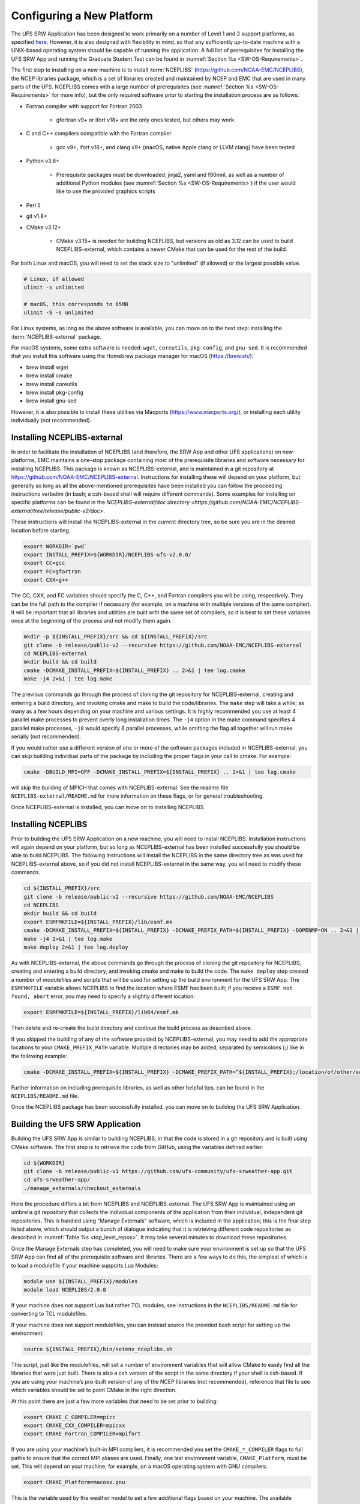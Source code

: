 .. _ConfigNewPlatform:

==========================
Configuring a New Platform
==========================

The UFS SRW Application has been designed to work primarily on a number of Level 1 and 2 support platforms, as specified `here <https://github.com/ufs-community/ufs-srweather-app/wiki/Supported-Platforms-and-Compilers>`__. However, it is also designed with flexibility in mind, so that any sufficiently up-to-date machine with a UNIX-based operating system should be capable of running the application. A full list of prerequisites for installing the UFS SRW App and running the Graduate Student Test can be found in :numref:`Section %s <SW-OS-Requirements>`.

The first step to installing on a new machine is to install :term:`NCEPLIBS` (https://github.com/NOAA-EMC/NCEPLIBS), the NCEP libraries package, which is a set of libraries created and maintained by NCEP and EMC that are used in many parts of the UFS. NCEPLIBS comes with a large number of prerequisites (see :numref:`Section %s <SW-OS-Requirements>` for more info), but the only required software prior to starting the installation process are as follows:

* Fortran compiler with support for Fortran 2003

   * gfortran v9+ or ifort v18+ are the only ones tested, but others may work.

* C and C++ compilers compatible with the Fortran compiler

   * gcc v9+, ifort v18+, and clang v9+ (macOS, native Apple clang or LLVM clang) have been tested

* Python v3.6+

   * Prerequisite packages must be downloaded: jinja2, yaml and f90nml, as well as a number of additional Python modules (see :numref:`Section %s <SW-OS-Requirements>`) if the user would like to use the provided graphics scripts

* Perl 5

* git v1.8+

* CMake v3.12+

   * CMake v3.15+ is needed for building NCEPLIBS, but versions as old as 3.12 can be used to build NCEPLIBS-external, which contains a newer CMake that can be used for the rest of the build.

For both Linux and macOS, you will need to set the stack size to "unlimited" (if allowed) or the largest possible value.

.. code-block:: console

   # Linux, if allowed
   ulimit -s unlimited

   # macOS, this corresponds to 65MB
   ulimit -S -s unlimited

For Linux systems, as long as the above software is available, you can move on to the next step: installing the :term:`NCEPLIBS-external` package.

For macOS systems, some extra software is needed: ``wget``, ``coreutils``, ``pkg-config``, and ``gnu-sed``.
It is recommended that you install this software using the Homebrew package manager for macOS (https://brew.sh/):

* brew install wget

* brew install cmake

* brew install coreutils

* brew install pkg-config

* brew install gnu-sed

However, it is also possible to install these utilities via Macports (https://www.macports.org/), or installing each utility individually (not recommended).

Installing NCEPLIBS-external
============================
In order to facilitate the installation of NCEPLIBS (and therefore, the SRW App and other UFS applications) on new platforms, EMC maintains a one-stop package containing most of the prerequisite libraries and software necessary for installing NCEPLIBS. This package is known as NCEPLIBS-external, and is maintained in a git repository at https://github.com/NOAA-EMC/NCEPLIBS-external. Instructions for installing these will depend on your platform, but generally so long as all the above-mentioned prerequisites have been installed you can follow the proceeding instructions verbatim (in bash; a csh-based shell will require different commands). Some examples for installing on specific platforms can be found in the `NCEPLIBS-external/doc directory <https://github.com/NOAA-EMC/NCEPLIBS-external/tree/release/public-v2/doc>`.


These instructions will install the NCEPLIBS-external in the current directory tree, so be sure you are in the desired location before starting.

.. code-block:: console

   export WORKDIR=`pwd`
   export INSTALL_PREFIX=${WORKDIR}/NCEPLIBS-ufs-v2.0.0/
   export CC=gcc
   export FC=gfortran
   export CXX=g++

The CC, CXX, and FC variables should specify the C, C++, and Fortran compilers you will be using, respectively. They can be the full path to the compiler if necessary (for example, on a machine with multiple versions of the same compiler). It will be important that all libraries and utilities are built with the same set of compilers, so it is best to set these variables once at the beginning of the process and not modify them again.

.. code-block:: console

   mkdir -p ${INSTALL_PREFIX}/src && cd ${INSTALL_PREFIX}/src
   git clone -b release/public-v2 --recursive https://github.com/NOAA-EMC/NCEPLIBS-external
   cd NCEPLIBS-external
   mkdir build && cd build
   cmake -DCMAKE_INSTALL_PREFIX=${INSTALL_PREFIX} .. 2>&1 | tee log.cmake
   make -j4 2>&1 | tee log.make

The previous commands go through the process of cloning the git repository for NCEPLIBS-external, creating and entering a build directory, and invoking cmake and make to build the code/libraries. The ``make`` step will take a while; as many as a few hours depending on your machine and various settings. It is highly recommended you use at least 4 parallel make processes to prevent overly long installation times. The ``-j4`` option in the make command specifies 4 parallel make processes, ``-j8`` would specify 8 parallel processes, while omitting the flag all together will run make serially (not recommended).

If you would rather use a different version of one or more of the software packages included in NCEPLIBS-external, you can skip building individual parts of the package by including the proper flags in your call to cmake. For example: 

.. code-block:: console

   cmake -DBUILD_MPI=OFF -DCMAKE_INSTALL_PREFIX=${INSTALL_PREFIX} .. 2>&1 | tee log.cmake

will skip the building of MPICH that comes with NCEPLIBS-external. See the readme file ``NCEPLIBS-external/README.md`` for more information on these flags, or for general troubleshooting.

Once NCEPLIBS-external is installed, you can move on to installing NCEPLIBS.

Installing NCEPLIBS
===================
Prior to building the UFS SRW Application on a new machine, you will need to install NCEPLIBS. Installation instructions will again depend on your platform, but so long as NCEPLIBS-external has been installed successfully you should be able to build NCEPLIBS. The following instructions will install the NCEPLIBS in the same directory tree as was used for NCEPLIBS-external above, so if you did not install NCEPLIBS-external in the same way, you will need to modify these commands.

.. code-block:: console

   cd ${INSTALL_PREFIX}/src
   git clone -b release/public-v2 --recursive https://github.com/NOAA-EMC/NCEPLIBS
   cd NCEPLIBS
   mkdir build && cd build
   export ESMFMKFILE=${INSTALL_PREFIX}/lib/esmf.mk
   cmake -DCMAKE_INSTALL_PREFIX=${INSTALL_PREFIX} -DCMAKE_PREFIX_PATH=${INSTALL_PREFIX} -DOPENMP=ON .. 2>&1 | tee log.cmake
   make -j4 2>&1 | tee log.make
   make deploy 2>&1 | tee log.deploy

As with NCEPLIBS-external, the above commands go through the process of cloning the git repository for NCEPLIBS, creating and entering a build directory, and invoking cmake and make to build the code. The ``make deploy`` step created a number of modulefiles and scripts that will be used for setting up the build environment for the UFS SRW App. The ``ESMFMKFILE`` variable allows NCEPLIBS to find the location where ESMF has been built; if you receive a ``ESMF not found, abort`` error, you may need to specify a slightly different location:

.. code-block:: console

   export ESMFMKFILE=${INSTALL_PREFIX}/lib64/esmf.mk

Then delete and re-create the build directory and continue the build process as described above.

If you skipped the building of any of the software provided by NCEPLIBS-external, you may need to add the appropriate locations to your ``CMAKE_PREFIX_PATH`` variable. Multiple directories may be added, separated by semicolons (;) like in the following example:

.. code-block:: console

   cmake -DCMAKE_INSTALL_PREFIX=${INSTALL_PREFIX} -DCMAKE_PREFIX_PATH=”${INSTALL_PREFIX};/location/of/other/software” -DOPENMP=ON .. 2>&1 | tee log.cmake

Further information on including prerequisite libraries, as well as other helpful tips, can be found in the ``NCEPLIBS/README.md`` file.

Once the NCEPLIBS package has been successfully installed, you can move on to building the UFS SRW Application.

Building the UFS SRW Application 
=======================================
Building the UFS SRW App is similar to building NCEPLIBS, in that the code is stored in a git repository and is built using CMake software. The first step is to retrieve the code from GitHub, using the variables defined earlier:

.. code-block:: console

   cd ${WORKDIR}
   git clone -b release/public-v1 https://github.com/ufs-community/ufs-srweather-app.git
   cd ufs-srweather-app/
   ./manage_externals/checkout_externals

Here the procedure differs a bit from NCEPLIBS and NCEPLIBS-external. The UFS SRW App is maintained using an umbrella git repository that collects the individual components of the application from their individual, independent git repositories. This is handled using "Manage Externals" software, which is included in the application; this is the final step listed above, which should output a bunch of dialogue indicating that it is retrieving different code repositories as described in :numref:`Table %s <top_level_repos>`. It may take several minutes to download these repositories.

Once the Manage Externals step has completed, you will need to make sure your environment is set up so that the UFS SRW App can find all of the prerequisite software and libraries. There are a few ways to do this, the simplest of which is to load a modulefile if your machine supports Lua Modules:

.. code-block:: console

   module use ${INSTALL_PREFIX}/modules
   module load NCEPLIBS/2.0.0

If your machine does not support Lua but rather TCL modules, see instructions in the ``NCEPLIBS/README.md`` file for converting to TCL modulefiles.

If your machine does not support modulefiles, you can instead source the provided bash script for setting up the environment:

.. code-block:: console

   source ${INSTALL_PREFIX}/bin/setenv_nceplibs.sh

This script, just like the modulefiles, will set a number of environment variables that will allow CMake to easily find all the libraries that were just built. There is also a csh version of the script in the same directory if your shell is csh-based. If you are using your machine’s pre-built version of any of the NCEP libraries (not recommended), reference that file to see which variables should be set to point CMake in the right direction.

At this point there are just a few more variables that need to be set prior to building:

.. code-block:: console

   export CMAKE_C_COMPILER=mpicc
   export CMAKE_CXX_COMPILER=mpicxx
   export CMAKE_Fortran_COMPILER=mpifort

If you are using your machine’s built-in MPI compilers, it is recommended you set the ``CMAKE_*_COMPILER`` flags to full paths to ensure that the correct MPI aliases are used. Finally, one last environment variable, ``CMAKE_Platform``, must be set. This will depend on your machine; for example, on a macOS operating system with GNU compilers:

.. code-block:: console

   export CMAKE_Platform=macosx.gnu

This is the variable used by the weather model to set a few additional flags based on your machine. The available options can be found `here <https://github.com/ufs-community/ufs-weather-model/tree/release/public-v2/modulefiles>`_. 

Now all the prerequisites have been installed and variables set, so you should be ready to build the model!

.. code-block:: console

   mkdir build && cd build
   cmake .. -DCMAKE_INSTALL_PREFIX=.. | tee log.cmake
   make -j4 | tee log.make

On many platforms this build step will take less than 30 minutes, but for some machines it may take up to a few hours, depending on the system architecture, compiler and compiler flags, and number of parallel make processes used.

Setting Up Your Python Environment
==================================
The regional_workflow repository contains scripts for generating and running experiments, and these require some specific python packages to function correctly. First, as mentioned before, your platform will need Python 3.6 or newer installed. Once this is done, you will need to install several python packages that are used by the workflow: ``jinja2`` (https://jinja2docs.readthedocs.io/), ``pyyaml`` (https://pyyaml.org/wiki/PyYAML), and ``f90nml`` (https://pypi.org/project/f90nml/). These packages can be installed individually, but it is recommended you use a package manager (https://www.datacamp.com/community/tutorials/pip-python-package-manager).

If you have conda on your machine:

.. code-block:: console

   conda install jinja2 pyyaml f90nml

Otherwise you may be able to use pip3 (the Python3 package manager; may need to be installed separately depending on your platform):

.. code-block:: console

   pip3 install jinja2 pyyaml f90nml

Running the graphics scripts in ``${WORKDIR}/ufs-srweather-app/regional_workflow/ush/Python`` will require the additional packages ``pygrib``, ``cartopy``, ``matplotlib``, ``scipy``, and ``pillow``. These can be installed in the same way as described above.

For the final step of creating and running an experiment, the exact methods will depend on if you are running with or without a workflow manager (Rocoto).

Running Without a Workflow Manager: Generic Linux and macOS Platforms
=====================================================================
Now that the code has been built, you can stage your data as described in :numref:`Section %s <DownloadingStagingInput>`.

Once the data has been staged, setting up your experiment on a platform without a workflow manager is similar to the procedure for other platforms described in earlier chapters. Enter the ``${WORKDIR}/ufs-srweather-app/regional_workflow/ush`` directory and configure the workflow by creating a ``config.sh`` file as described in :numref:`Chapter %s <ConfigWorkflow>`. There will be a few specific settings that you may need change prior to generating the experiment compared to the instructions for pre-configured platforms:

``MACHINE="MACOS" or MACHINE="LINUX"``
  These are the two ``MACHINE`` settings for generic, non-Rocoto-based platforms; you should choose the one most appropriate for your machine. ``MACOS`` has its own setting due to some differences in how command-line utilities function on Darwin-based operating systems.

``LAYOUT_X=2``

``LAYOUT_Y=2``
   These are the settings that control the MPI decomposition when running the weather model. There are default values, but for your machine it is recommended that you specify your own layout to achieve the correct number of MPI processes for your application. In total, your machine should be able to handle ``LAYOUT_X×LAYOUT_Y+WRTCMP_write_tasks_per_group`` tasks. ``WRTCMP_write_tasks_per_group`` is the number of MPI tasks that will be set aside for writing model output, and it is a setting dependent on the domain you have selected. You can find and edit the value of this variable in the file ``regional_workflow/ush/set_predef_grid_params.sh``.

``RUN_CMD_UTILS="mpirun -np 4"``
  This is the run command for MPI-enabled pre-processing utilities. Depending on your machine and your MPI installation, you may need to use a different command for launching an MPI-enabled executable.

``RUN_CMD_POST="mpirun -np 1"``
  This is the same as RUN_CMD_UTILS but for UPP.

``RUN_CMD_FCST='mpirun -np ${PE_MEMBER01}'``
  This is the run command for the weather model. It is **strongly** recommended that you use the variable ``${PE_MEMBER01}`` here, which is calculated within the workflow generation script (based on the layout and write tasks described above) and is the number of MPI tasks that the weather model will expect to run with. Running the weather model with a different number of MPI tasks than the workflow has been set up for can lead to segmentation faults and other errors.  It is also important to use single quotes here (or escape the “$” character) so that ``PE_MEMBER01`` is not referenced until runtime, since it is not defined at the beginning of the workflow generation script.

``FIXgsm=${WORKDIR}/data/fix_am``
  The location of the ``fix_am`` static files. This and the following two static data sets will need to be downloaded to your machine, as described in :numref:`Section %s <StaticFixFiles>`.

``TOPO_DIR=${WORKDIR}/data/fix_orog``
  Location of ``fix_orog`` static files

``SFC_CLIMO_INPUT_DIR=${WORKDIR}/data/fix_sfc_climo``
  Location of ``climo_fields_netcdf`` static files

Once you are happy with your settings in ``config.sh``, it is time to run the workflow and move to the experiment directory (that is printed at the end of the script’s execution):

.. code-block:: console

   ./generate_FV3LAM_wflow.sh
   export EXPTDIR="your experiment directory"
   cd $EXPTDIR

From here, you can run each individual task of the UFS SRW App using the provided run scripts:

.. code-block:: console

   cp ${WORKDIR}/ufs-srweather-app/regional_workflow/ush/wrappers/*sh .
   cp ${WORKDIR}/ufs-srweather-app/regional_workflow/ush/wrappers/README.md .

The ``README.md`` file will contain instructions on the order that each script should be run in. An example of wallclock times for each task for an example run (2017 Macbook Pro, macOS Catalina, 25km CONUS domain, 48hr forecast) is listed in :numref:`Table %s <WallClockTimes>`.

.. _WallClockTimes:

.. table::  Example wallclock times for each workflow task.


   +--------------------+----------------------------+------------+-----------+
   | **UFS Component**  | **Script Name**            | **Num.**   | **Wall**  |
   |                    |                            | **Cores**  | **time**  |
   +====================+============================+============+===========+
   | UFS_UTILS          | ./run_get_ics.sh           | n/a        | 3 s       |
   +--------------------+----------------------------+------------+-----------+
   | UFS_UTILS          | ./run_get_lbcs.sh          | n/a        | 3 s       |
   +--------------------+----------------------------+------------+-----------+
   | UFS_UTILS          | ./run_make_grid.sh         | n/a        | 9 s       |
   +--------------------+----------------------------+------------+-----------+
   | UFS_UTILS          | ./run_make_orog.sh         | 4          | 1 m       |
   +--------------------+----------------------------+------------+-----------+
   | UFS_UTILS          | ./run_make_sfc_climo.sh    | 4          | 27 m      |
   +--------------------+----------------------------+------------+-----------+
   | UFS_UTILS          | ./run_make_ics.sh          | 4          | 5 m       |
   +--------------------+----------------------------+------------+-----------+
   | UFS_UTILS          | ./run_make_lbcs.sh         | 4          | 5 m       |
   +--------------------+----------------------------+------------+-----------+
   | ufs-weather-model  | ./run_fcst.sh              | 6          | 1h 40 m   |
   +--------------------+----------------------------+------------+-----------+
   | UPP                | ./run_post.sh              | 1          | 7 m       |
   +--------------------+----------------------------+------------+-----------+

Running on a New Platform with Rocoto Workflow Manager
======================================================
All official HPC platforms for the UFS SRW App release make use of the Rocoto workflow management software for running experiments. If you would like to use the Rocoto workflow manager on a new machine, you will have to make modifications to the scripts in the ``regional_workflow`` repository. The easiest way to do this is to search the files in the ``regional_workflow/scripts`` and ``regional_workflow/ush`` directories for an existing platform name (e.g. ``CHEYENNE``) and add a stanza for your own unique machine (e.g. ``MYMACHINE``). As an example, here is a segment of code from ``regional_workflow/ush/setup.sh``, where the highlighted text is an example of the kind of change you will need to make:

.. code-block:: console
   :emphasize-lines: 11-18

   ...
     "CHEYENNE")
       WORKFLOW_MANAGER="rocoto"
       NCORES_PER_NODE=36
       SCHED="${SCHED:-pbspro}"
       QUEUE_DEFAULT=${QUEUE_DEFAULT:-"regular"}
       QUEUE_HPSS=${QUEUE_HPSS:-"regular"}
       QUEUE_FCST=${QUEUE_FCST:-"regular"}
       ;;
    
     "MYMACHINE")
       WORKFLOW_MANAGER="rocoto"
       NCORES_PER_NODE=your_machine_cores_per_node
       SCHED="${SCHED:-your_machine_scheduler}"
       QUEUE_DEFAULT=${QUEUE_DEFAULT:-"your_machine_queue_name"}
       QUEUE_HPSS=${QUEUE_HPSS:-"your_machine_queue_name"}
       QUEUE_FCST=${QUEUE_FCST:-"your_machine_queue_name"}
       ;;
   
      "STAMPEDE")
        WORKFLOW_MANAGER="rocoto"
   ...

You will also need to add ``MYMACHINE`` to the list of valid machine names in ``regional_workflow/ush/valid_param_vals.sh``. The minimum list of files that will need to be modified in this way are as follows (all in the ``regional_workflow`` repository):

* ``scripts/exregional_run_post.sh``, line 131
* ``scripts/exregional_make_sfc_climo.sh``, line 162
* ``scripts/exregional_make_lbcs.sh``, line 114
* ``scripts/exregional_make_orog.sh``, line 147
* ``scripts/exregional_make_grid.sh``, line 145
* ``scripts/exregional_run_fcst.sh``, line 140
* ``scripts/exregional_make_ics.sh``, line 114
* ``ush/setup.sh``, lines 431 and 742
* ``ush/launch_FV3LAM_wflow.sh``, line 104
* ``ush/get_extrn_mdl_file_dir_info.sh``, many lines, starting around line 589
* ``ush/valid_param_vals.sh``, line 3
* ``ush/load_modules_run_task.sh``, line 126
* ``ush/set_extrn_mdl_params.sh``, many lines, starting around line 61

The line numbers may differ slightly given future bug fixes. Additionally, you may need to make further changes depending on the exact setup of your machine and Rocoto installation. Information about installing and configuring Rocoto on your machine can be found in the Rocoto GitHub repository: https://github.com/christopherwharrop/rocoto

.. _SW-OS-Requirements:

Software/Operating System Requirements
======================================
Those requirements highlighted in **bold** are included in the NCEPLIBS-external (https://github.com/NOAA-EMC/NCEPLIBS-external) package.

**Minimum platform requirements for the UFS SRW Application and NCEPLIBS:**

* POSIX-compliant UNIX-style operating system

* >40 GB disk space

   * 18 GB input data from GFS, RAP, and HRRR for Graduate Student Test
   * 6 GB for NCEPLIBS-external and NCEPLIBS full installation
   * 1 GB for ufs-srweather-app installation
   * 11 GB for 48hr forecast on CONUS 25km domain

* 4GB memory (CONUS 25km domain)

* Fortran compiler with full Fortran 2008 standard support

* C and C++ compiler

* Python v3.6+, including prerequisite packages ``jinja2``, ``pyyaml`` and ``f90nml``

* Perl 5

* git v1.8+

* MPI (**MPICH**, OpenMPI, or other implementation)

* CMake v3.12+

* Software libraries

   * **netCDF (C and Fortran libraries)**
   * **HDF5** 
   * **ESMF** 8.0.0
   * **Jasper**
   * **libJPG**
   * **libPNG**
   * **zlib**

..
   COMMENT: Update version of ESMF? Need other version updates?

macOS-specific prerequisites:

* brew install wget
* brew install cmake
* brew install coreutils
* brew install pkg-config
* brew install gnu-sed

Optional but recommended prerequisites:

* Conda for installing/managing Python packages
* Bash v4+
* Rocoto Workflow Management System (1.3.1)
* **CMake v3.15+**
* Python packages scipy, matplotlib, pygrib, cartopy, and pillow for graphics
